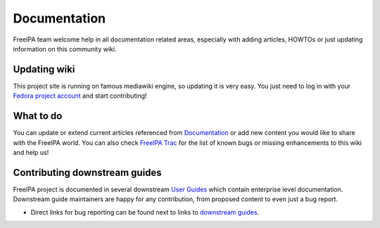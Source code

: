 Documentation
=============

FreeIPA team welcome help in all documentation related areas, especially
with adding articles, HOWTOs or just updating information on this
community wiki.



Updating wiki
-------------

This project site is running on famous mediawiki engine, so updating it
is very easy. You just need to log in with your `Fedora project
account <https://admin.fedoraproject.org/accounts/>`__ and start
contributing!



What to do
----------------------------------------------------------------------------------------------

You can update or extend current articles referenced from
`Documentation <Documentation>`__ or add new content you would like to
share with the FreeIPA world. You can also check `FreeIPA
Trac <https://fedorahosted.org/freeipa/query?status=assigned&status=new&status=reopened&component=Wiki&order=priority&group=milestone&col=id&col=summary&col=status&col=owner&col=type&col=priority&col=milestone&col=component>`__
for the list of known bugs or missing enhancements to this wiki and help
us!



Contributing downstream guides
------------------------------

FreeIPA project is documented in several downstream `User
Guides <Documentation#User_Guides>`__ which contain enterprise level
documentation. Downstream guide maintainers are happy for any
contribution, from proposed content to even just a bug report.

-  Direct links for bug reporting can be found next to links to
   `downstream guides <Documentation#User_Guides>`__.